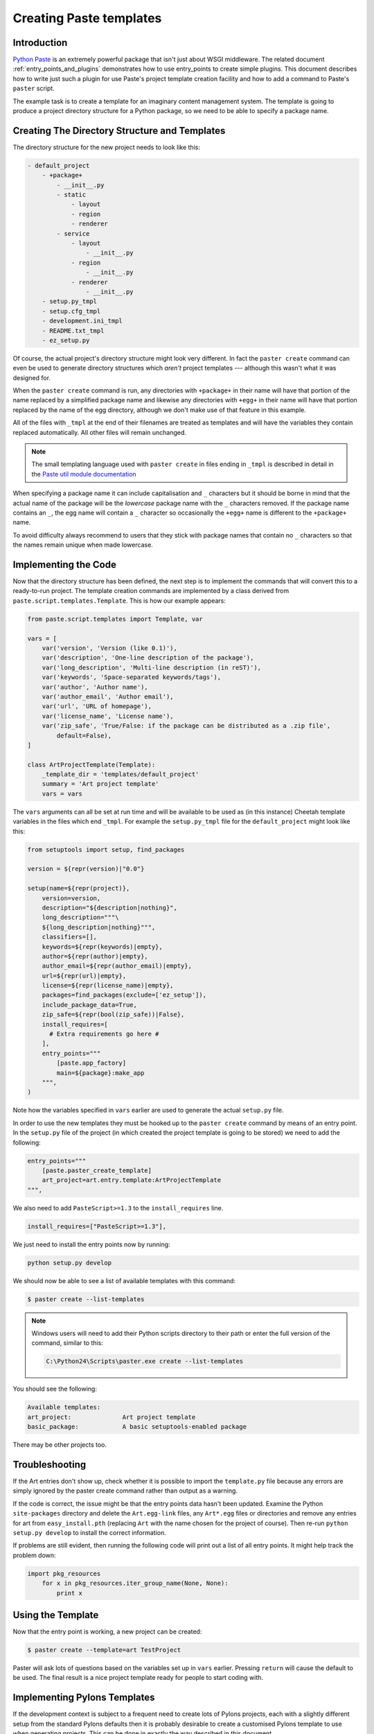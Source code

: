 .. _creating_paste_templates:

========================
Creating Paste templates
========================

Introduction
============

`Python Paste <http://pythonpaste.org/>`_ is an extremely powerful package that isn't just about WSGI middleware. The related document :ref:`entry_points_and_plugins` demonstrates how to use entry_points to create simple plugins. This document describes how to write just such a plugin for use Paste's project template creation facility and how to add a command to Paste's ``paster`` script.

The example task is to create a template for an imaginary content management system. The template is going to produce a project directory structure for a Python package, so we need to be able to specify a package name. 

Creating The Directory Structure and Templates
==============================================

The directory structure for the new project needs to look like this:

.. code-block:: text

    - default_project
        - +package+
            - __init__.py
            - static
                - layout
                - region
                - renderer
            - service
                - layout
                    - __init__.py
                - region
                    - __init__.py
                - renderer
                    - __init__.py
        - setup.py_tmpl
        - setup.cfg_tmpl
        - development.ini_tmpl
        - README.txt_tmpl
        - ez_setup.py

Of course, the actual project's directory structure might look very different. In fact the ``paster create`` command can even be used to generate directory structures which *aren't* project templates --- although this wasn't what it was designed for.

When the ``paster create`` command is run, any directories with ``+package+`` in their name will have that portion of the name replaced by a simplified package name and likewise any directories with ``+egg+`` in their name will have that portion replaced by the name of the egg directory, although we don't make use of that feature in this example.

All of the files with ``_tmpl`` at the end of their filenames are treated as templates and will have the variables they contain replaced automatically. All other files will remain unchanged.

.. note:: The small templating language used with ``paster create`` in files ending in ``_tmpl`` is described in detail in the `Paste util module documentation <http://pythonpaste.org/module-paste.util.template.html>`_

When specifying a package name it can include capitalisation and ``_`` characters but it should be borne in mind that the actual name of the package will be the *lowercase* package name with the ``_`` characters removed. If the package name contains an ``_``, the egg name will contain a ``_`` character so occasionally the ``+egg+`` name is different to the ``+package+`` name. 

To avoid difficulty always recommend to users that they stick with package names that contain no ``_`` characters so that the names remain unique when made lowercase.

Implementing the Code
=====================

Now that the directory structure has been defined, the next step is to implement the commands that will convert this to a ready-to-run project. The template creation commands are implemented by a class derived from ``paste.script.templates.Template``. This is how our example appears:

.. code-block:: python

    from paste.script.templates import Template, var

    vars = [
        var('version', 'Version (like 0.1)'),
        var('description', 'One-line description of the package'),
        var('long_description', 'Multi-line description (in reST)'),
        var('keywords', 'Space-separated keywords/tags'),
        var('author', 'Author name'),
        var('author_email', 'Author email'),
        var('url', 'URL of homepage'),
        var('license_name', 'License name'),
        var('zip_safe', 'True/False: if the package can be distributed as a .zip file',
            default=False),
    ]
        
    class ArtProjectTemplate(Template):
        _template_dir = 'templates/default_project'
        summary = 'Art project template'
        vars = vars

The ``vars`` arguments can all be set at run time and will be available to be used as (in this instance) Cheetah template variables in the files which end ``_tmpl``. For example the ``setup.py_tmpl`` file for the ``default_project`` might look like this:

.. code-block:: html+mako

    from setuptools import setup, find_packages

    version = ${repr(version)|"0.0"}

    setup(name=${repr(project)},
        version=version,
        description="${description|nothing}",
        long_description="""\
        ${long_description|nothing}""",
        classifiers=[], 
        keywords=${repr(keywords)|empty},
        author=${repr(author)|empty},
        author_email=${repr(author_email)|empty},
        url=${repr(url)|empty},
        license=${repr(license_name)|empty},
        packages=find_packages(exclude=['ez_setup']),
        include_package_data=True,
        zip_safe=${repr(bool(zip_safe))|False},
        install_requires=[
          # Extra requirements go here # 
        ],
        entry_points="""
            [paste.app_factory]
            main=${package}:make_app
        """,
    )


.. note: The list of available classifier strings can be obtained from: ``http://www.python.org/pypi?%3Aaction=list_classifiers``

Note how the variables specified in ``vars`` earlier are used to generate the actual ``setup.py`` file.

In order to use the new templates they must be hooked up to the ``paster create`` command by means of an entry point. In the ``setup.py`` file of the project (in which created the project template is going to be stored) we need to add the following:

.. code-block:: python

    entry_points="""
        [paste.paster_create_template]
        art_project=art.entry.template:ArtProjectTemplate
    """,

We also need to add ``PasteScript>=1.3`` to the ``install_requires`` line. 

.. code-block:: python

    install_requires=["PasteScript>=1.3"],

We just need to install the entry points now by running:

.. code-block:: bash

    python setup.py develop

We should now be able to see a list of available templates with this command:

.. code-block:: bash

    $ paster create --list-templates


.. note:: Windows users will need to add their Python scripts directory to their path or enter the full version of the command, similar to this:

	.. code-block:: bash
	  
		C:\Python24\Scripts\paster.exe create --list-templates
        
You should see the following:

.. code-block:: text

    Available templates:
    art_project:              Art project template
    basic_package:            A basic setuptools-enabled package


There may be other projects too. 


Troubleshooting
===============

If the Art entries don't show up, check whether it is possible to import the ``template.py`` file because any errors are simply ignored by the paster create command rather than output as a warning.

If the code is correct, the issue might be that the entry points data hasn't been updated. Examine the Python ``site-packages`` directory and delete the ``Art.egg-link`` files, any ``Art*.egg`` files or directories and remove any entries for art from ``easy_install.pth`` (replacing ``Art`` with the name chosen for the project of course). Then re-run ``python setup.py develop`` to install the correct information.

If problems are still evident, then running the following code will print out a list of all entry points. It might help track the problem down:

.. code-block:: python

    import pkg_resources
        for x in pkg_resources.iter_group_name(None, None):
            print x

Using the Template
===================

Now that the entry point is working, a new project can be created:

.. code-block:: bash

    $ paster create --template=art TestProject

Paster will ask lots of questions based on the variables set up in ``vars`` earlier. Pressing ``return`` will cause the default to be used. The final result is a nice project template ready for people to start coding with.

Implementing Pylons Templates
=============================

If the development context is subject to a frequent need to create lots of Pylons projects, each with a slightly different setup from the standard Pylons defaults then it is probably desirable to create a customised Pylons template to use when generating projects. This can be done in exactly the way described in this document.

First, set up a new Python package, perhaps called something like ``CustomPylons`` (obviously, don't use the Pylons name because Pylons itself is already using it). Then check out the Pylons source code and copy the `pylons/templates/default_project <http://pylonshq.com/project/pylonshq/browser/Pylons/trunk/pylons/templates/default_project>`_ directory into the new project as a starting point. The next stage is to add the custom ``vars`` and ``Template`` class and set up the entry points in the ``CustomPylons`` ``setup.py`` file. 

After those tasks have been completed, it is then possible to create customised templates (ultimately based on the Pylons one) by using the ``CustomPylons`` package.
